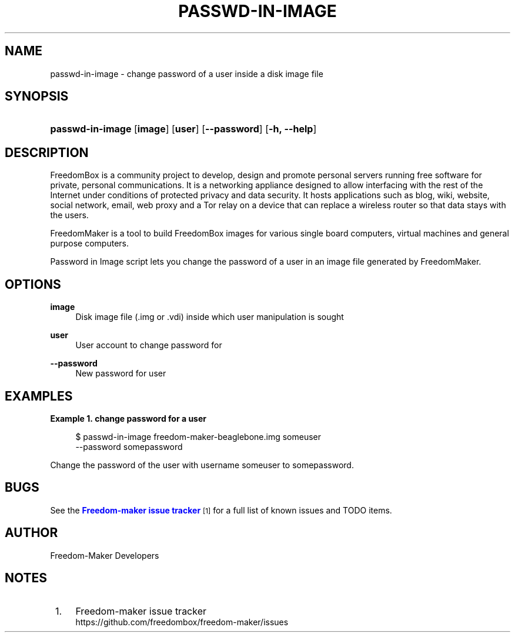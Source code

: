 '\" t
.\"     Title: passwd-in-image
.\"    Author: [see the "Author" section]
.\" Generator: DocBook XSL Stylesheets v1.79.1 <http://docbook.sf.net/>
.\"      Date: 06/13/2017
.\"    Manual: FreedomBox Manual
.\"    Source: 0.8
.\"  Language: English
.\"
.TH "PASSWD\-IN\-IMAGE" "1" "06/13/2017" "0\&.8" "FreedomBox Manual"
.\" -----------------------------------------------------------------
.\" * Define some portability stuff
.\" -----------------------------------------------------------------
.\" ~~~~~~~~~~~~~~~~~~~~~~~~~~~~~~~~~~~~~~~~~~~~~~~~~~~~~~~~~~~~~~~~~
.\" http://bugs.debian.org/507673
.\" http://lists.gnu.org/archive/html/groff/2009-02/msg00013.html
.\" ~~~~~~~~~~~~~~~~~~~~~~~~~~~~~~~~~~~~~~~~~~~~~~~~~~~~~~~~~~~~~~~~~
.ie \n(.g .ds Aq \(aq
.el       .ds Aq '
.\" -----------------------------------------------------------------
.\" * set default formatting
.\" -----------------------------------------------------------------
.\" disable hyphenation
.nh
.\" disable justification (adjust text to left margin only)
.ad l
.\" -----------------------------------------------------------------
.\" * MAIN CONTENT STARTS HERE *
.\" -----------------------------------------------------------------
.SH "NAME"
passwd-in-image \- change password of a user inside a disk image file
.SH "SYNOPSIS"
.HP \w'\fBpasswd\-in\-image\fR\ 'u
\fBpasswd\-in\-image\fR [\fBimage\fR] [\fBuser\fR] [\fB\-\-password\fR] [\fB\-h,\ \fR\fB\-\-help\fR]
.SH "DESCRIPTION"
.PP
FreedomBox is a community project to develop, design and promote personal servers running free software for private, personal communications\&. It is a networking appliance designed to allow interfacing with the rest of the Internet under conditions of protected privacy and data security\&. It hosts applications such as blog, wiki, website, social network, email, web proxy and a Tor relay on a device that can replace a wireless router so that data stays with the users\&.
.PP
FreedomMaker is a tool to build FreedomBox images for various single board computers, virtual machines and general purpose computers\&.
.PP
Password in Image script lets you change the password of a user in an image file generated by FreedomMaker\&.
.SH "OPTIONS"
.PP
\fBimage\fR
.RS 4
Disk image file (\&.img or \&.vdi) inside which user manipulation is sought
.RE
.PP
\fBuser\fR
.RS 4
User account to change password for
.RE
.PP
\fB\-\-password\fR
.RS 4
New password for user
.RE
.SH "EXAMPLES"
.PP
\fBExample\ \&1.\ \&change password for a user\fR
.sp
.if n \{\
.RS 4
.\}
.nf
$ passwd\-in\-image freedom\-maker\-beaglebone\&.img someuser
      \-\-password somepassword
.fi
.if n \{\
.RE
.\}
.PP
Change the password of the user with username someuser to somepassword\&.
.SH "BUGS"
.PP
See the
\m[blue]\fBFreedom\-maker issue tracker\fR\m[]\&\s-2\u[1]\d\s+2
for a full list of known issues and TODO items\&.
.SH "AUTHOR"
.PP
Freedom\-Maker Developers
.SH "NOTES"
.IP " 1." 4
Freedom-maker issue tracker
.RS 4
\%https://github.com/freedombox/freedom-maker/issues
.RE
